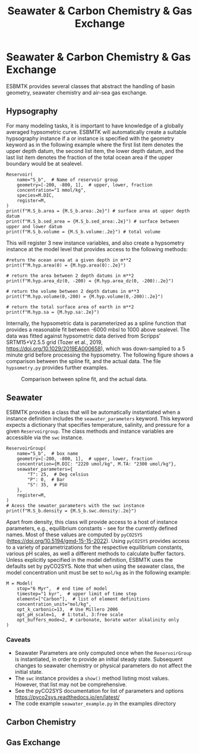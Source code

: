 #+TITLE: Seawater & Carbon Chemistry & Gas Exchange
#+AUTHOR:Ulrich G Wortmann
#+OX-IPYNB-LANGUAGE: ipython
#+BIND: org-export-use-babel nil
#+STARTUP: showall 
#+STARTUP: latexpreview
#+OPTIONS: todo:nil tasks:nil tags:nil toc:nil author:nil
#+PROPERTY: header-args :eval never-export
#+EXCLUDE_TAGS: noexport
#+LATEX_HEADER: \usepackage{breakurl}
#+LATEX_HEADER: \usepackage{newuli}
#+LATEX_HEADER: \usepackage{uli-german-paragraphs}
#+TOC: headlines

* Seawater & Carbon Chemistry & Gas Exchange

ESBMTK provides several classes that abstract the handling of basin geometry, seawater chemistry and air-sea gas exchange.

** Hypsography

For many modeling tasks, it is important to have knowledge of a globally averaged hypsometric curve. ESBMTK will automatically create a suitable hypsography instance if a @@rst::py:class:`esbmtk.esbmtk.Reservoir()`@@ or @@rst::py:class:`esbmtk.extended_classes.ReservoirGroup()`@@ instance is specified with the geometry keyword as in the following example where the first list item denotes the upper depth datum, the second list item, the lower depth datum, and the last list item denotes the fraction of the total ocean area if the upper boundary would be at sealevel.
#+BEGIN_SRC ipython
Reservoir(
    name="S_b",  # Name of reservoir group
    geometry=[-200, -800, 1],  # upper, lower, fraction
    concentration="1 mmol/kg",
    species=M.DIC,
    register=M,
)
print(f"M.S_b.area = {M.S_b.area:.2e}") # surface area at upper depth datum
print(f"M.S_b.sed_area = {M.S_b.sed_area:.2e}") # surface between upper and lower datum
print(f"M.S_b.volume = {M.S_b.volume:.2e}") # total volume
#+END_SRC
This will register 3 new instance variables, and also create a hypsometry instance at the model level that provides access to the following methods:
#+BEGIN_SRC ipython
#return the ocean area at a given depth in m**2
print(f"M.hyp.area(0) = {M.hyp.area(0):.2e}")

# return the area between 2 depth datums in m**2
print(f"M.hyp.area_dz(0, -200) = {M.hyp.area_dz(0, -200):.2e}")

# return the volume between 2 depth datums in m**3
print(f"M.hyp.volume(0,-200) = {M.hyp.volume(0,-200):.2e}")

# return the total surface area of earth in m**2
print(f"M.hyp.sa = {M.hyp.sa:.2e}")
#+END_SRC

Internally, the hypsometric data is parameterized as a spline function that provides a reasonable fit between -6000 mbsl to 1000 above sealevel. The data was fitted against hypsometric data derived from 
Scripps’ SRTM15+V2.5.5 grid (Tozer et al., 2019, https://doi.org/10.1029/2019EA000658), which was down-sampled to a 5 minute grid before processing the hypsometry. The following figure shows a comparison between the spline fit, and the actual data. The file =hypsometry.py= provides further examples.

#+attr_org: :width 300
#+attr_rst: :width 300
#+attr_latex: :width 0.5\textwidth
#+name: hyp
#+caption:  Comparison between spline fit, and the actual data.
[[./hyp.png]]


** Seawater

ESBMTK provides a @@rst::py:class:`esbmtk.seawater.seawaterConstants()`@@ class that will be automatically instantiated when a @@rst::py:class:`esbmtk.extended_classes.ReservoirGroup()`@@ instance 
definition includes the =seawater_parameters= keyword. This keyword expects a dictionary that specifies temperature, salinity, and pressure for a given =Reservoirgroup=. The class methods and instance variables are accessible via the =swc= instance.
#+BEGIN_SRC ipython
ReservoirGroup(
    name="S_b",  # box name
    geometry=[-200, -800, 1],  # upper, lower, fraction
    concentration={M.DIC: "2220 umol/kg", M.TA: "2300 umol/kg"},
    seawater_parameters={
        "T": 25,  # Deg celsius
        "P": 0,  # Bar
        "S": 35,  # PSU
    },
    register=M,
)
# Acess the sewater_parameters with the swc instance
print(f"M.S_b.density = {M.S_b.swc.density:.2e}")
#+END_SRC

Apart from density, this class will provide access to a host of instance parameters, e.g., equilibrium constants - see @@rst::py:meth:`esbmtk.seawater.seaWaterConstants.update_parameters()`@@ for the currently defined names. Most of these values are computed by =pyCO2SYS= (https://doi.org/10.5194/gmd-15-15-2022). Using  =pyCO2SYS= provides access to a variety of parametrizations for the respective equilibrium constants, various pH scales, as well a different methods to calculate buffer factors. Unless explicitly specified in the model definition, ESBMTK uses the defaults set by pyCO2SYS. Note that when using the seawater class, the model concentration unit must be set to =mol/kg= as in the following example:
#+BEGIN_SRC ipython
M = Model(
    stop="6 Myr",  # end time of model
    timestep="1 kyr",  # upper limit of time step
    element=["Carbon"],  # list of element definitions
    concentration_unit="mol/kg",
    opt_k_carbonic=13,  # Use Millero 2006
    opt_pH_scale=1,  # 1:total, 3:free scale
    opt_buffers_mode=2, # carbonate, borate water alkalinity only
)
#+END_SRC

*** Caveats

- Seawater Parameters are only computed once when the =ReservoirGroup= is instantiated, in order to provide an initial steady state. Subsequent changes to seawater chemistry or physical parameters do not affect the initial state.
- The =swc= instance provides a =show()= method listing most values. However, that list may not be comprehensive.
- See the pyCO2SYS documentation for list of parameters and options https://pyco2sys.readthedocs.io/en/latest/
- The code example =seawater_example.py= in the examples directory 


** Carbon Chemistry

** Gas Exchange
